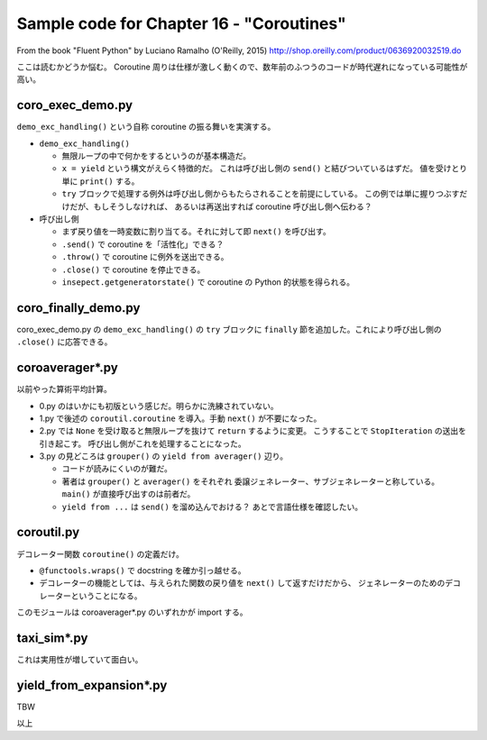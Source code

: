 ======================================================================
Sample code for Chapter 16 - "Coroutines"
======================================================================

From the book "Fluent Python" by Luciano Ramalho (O'Reilly, 2015)
http://shop.oreilly.com/product/0636920032519.do

ここは読むかどうか悩む。
Coroutine 周りは仕様が激しく動くので、数年前のふつうのコードが時代遅れになっている可能性が高い。

coro_exec_demo.py
======================================================================

``demo_exc_handling()`` という自称 coroutine の振る舞いを実演する。

* ``demo_exc_handling()``

  * 無限ループの中で何かをするというのが基本構造だ。
  * ``x = yield`` という構文がえらく特徴的だ。
    これは呼び出し側の ``send()`` と結びついているはずだ。
    値を受けとり単に ``print()`` する。
  * ``try`` ブロックで処理する例外は呼び出し側からもたらされることを前提にしている。
    この例では単に握りつぶすだけだが、もしそうしなければ、
    あるいは再送出すれば coroutine 呼び出し側へ伝わる？

* 呼び出し側

  * まず戻り値を一時変数に割り当てる。それに対して即 ``next()`` を呼び出す。
  * ``.send()`` で coroutine を「活性化」できる？
  * ``.throw()`` で coroutine に例外を送出できる。
  * ``.close()`` で coroutine を停止できる。
  * ``insepect.getgeneratorstate()`` で coroutine の Python 的状態を得られる。

coro_finally_demo.py
======================================================================

coro_exec_demo.py の ``demo_exc_handling()`` の ``try`` ブロックに
``finally`` 節を追加した。これにより呼び出し側の ``.close()`` に応答できる。

coroaverager*.py
======================================================================

以前やった算術平均計算。

* 0.py のはいかにも初版という感じだ。明らかに洗練されていない。
* 1.py で後述の ``coroutil.coroutine`` を導入。手動 ``next()`` が不要になった。
* 2.py では ``None`` を受け取ると無限ループを抜けて ``return`` するように変更。
  こうすることで ``StopIteration`` の送出を引き起こす。
  呼び出し側がこれを処理することになった。
* 3.py の見どころは ``grouper()`` の ``yield from averager()`` 辺り。

  * コードが読みにくいのが難だ。
  * 著者は ``grouper()`` と ``averager()`` をそれぞれ
    委譲ジェネレーター、サブジェネレーターと称している。
    ``main()`` が直接呼び出すのは前者だ。
  * ``yield from ...`` は ``send()`` を溜め込んでおける？
    あとで言語仕様を確認したい。

coroutil.py
======================================================================

デコレーター関数 ``coroutine()`` の定義だけ。

* ``@functools.wraps()`` で docstring を確か引っ越せる。
* デコレーターの機能としては、与えられた関数の戻り値を ``next()`` して返すだけだから、
  ジェネレーターのためのデコレーターということになる。

このモジュールは coroaverager*.py のいずれかが import する。

taxi_sim*.py
======================================================================

これは実用性が増していて面白い。

yield_from_expansion*.py
======================================================================

TBW

以上
